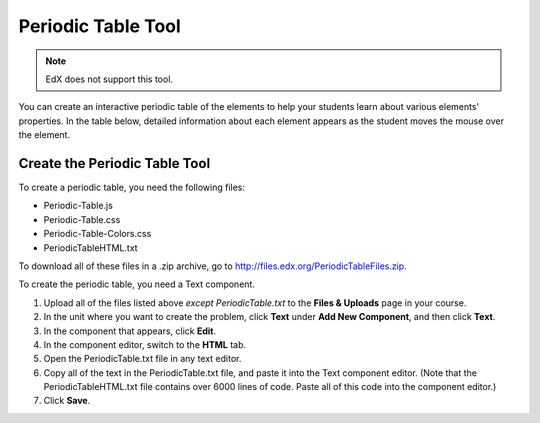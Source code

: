 .. _Periodic Table:

#####################
Periodic Table Tool
#####################

.. note:: EdX does not support this tool.

You can create an interactive periodic table of the elements to help your
students learn about various elements' properties. In the table below, detailed
information about each element appears as the student moves the mouse over the
element.

.. image:: ../images/Periodic_Table.png
  :alt: Image of the interactive periodic table

.. _Create the Periodic Table:

******************************
Create the Periodic Table Tool
******************************

To create a periodic table, you need the following files:

* Periodic-Table.js
* Periodic-Table.css
* Periodic-Table-Colors.css
* PeriodicTableHTML.txt

To download all of these files in a .zip archive, go to
http://files.edx.org/PeriodicTableFiles.zip.

To create the periodic table, you need a Text component.

#. Upload all of the files listed above *except PeriodicTable.txt* to the
   **Files & Uploads** page in your course.
#. In the unit where you want to create the problem, click **Text** under **Add
   New Component**, and then click **Text**.
#. In the component that appears, click **Edit**.
#. In the component editor, switch to the **HTML** tab.
#. Open the PeriodicTable.txt file in any text editor.
#. Copy all of the text in the PeriodicTable.txt file, and paste it into the
   Text component editor. (Note that the PeriodicTableHTML.txt file contains
   over 6000 lines of code. Paste all of this code into the component editor.)
#. Click **Save**.

..
  _Start Task List
.. task-list::
    :custom:

    1. [ ] Links Verified
    2. [ ] References to edX/2U/edx.org removed or changed to Open edX® LMS
    3. [ ] Tagged with taxonomy term
..
  _End Task List
